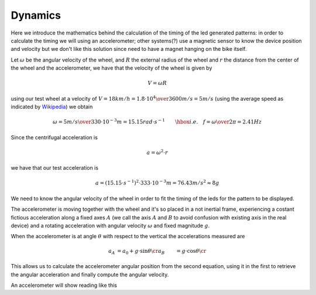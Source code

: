 Dynamics
--------

Here we introduce the mathematics behind the calculation of the timing of the
led generated patterns: in order to calculate the timing we will using an
accelerometer; other systems(?) use a magnetic sensor to know the device
position and velocity but we don't like this solution since need to have a
magnet hanging on the bike itself.

Let :math:`\omega` be the angular velocity of the wheel, and :math:`R` the
external radius of the wheel and :math:`r` the distance from the center of
the wheel and the accelerometer, we have that the velocity of the wheel is given by

.. math::

   V = \omega R

using our test wheel at a velocity of
:math:`V = 18 km/h = {1.8\cdot 10^{4}\over 3600} m/s=5 m/s`
(using the average speed as indicated by `Wikipedia <https://en.wikipedia.org/wiki/Bicycle_performance#Typical_speeds>`_)
we obtain

.. math::

   \omega = {5 m/s\over 330\cdot 10^{-3}m} = 15.15 rad\cdot s^{-1} \qquad\hbox{i.e.}\quad
   f = {\omega\over 2\pi} = 2.41Hz

Since the centrifugal acceleration is

.. math::

   a = \omega^2\cdot r

we have that our test acceleration is

.. math::

   a = \left(15.15\cdot s^{-1}\right)^2\cdot 333\cdot 10^{-3} m = 76.43 m/s^2 \approx 8g


We need to know the angular velocity of the wheel in order to fit the timing
of the leds for the pattern to be displayed.

The accelerometer is moving together with the wheel and it's so placed in a not inertial
frame, experiencing a costant fictious acceleration along a fixed axes :math:`A` (we call the
axis :math:`A` and :math:`B` to avoid confusion with existing axis in the real device) and
a rotating acceleration with angular velocity :math:`\omega` and fixed magnitude :math:`g`.

When the accelerometer is at angle :math:`\theta` with respect to the vertical the
accelerations measured are

.. math::

    \begin{align}
    a_A &= a_0 + g\cdot\sin \theta\cr
    a_B &= g\cdot\cos\theta\cr
    \end{align}

.. image:: vectors.png
   :align: center

This allows us to calculate the accelerometer angular position from the second equation,
using it in the first to retrieve the angular acceleration and finally compute the angular
velocity.

An accelerometer will show reading like this
